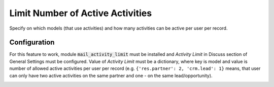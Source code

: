 =================================
Limit Number of Active Activities
=================================

Specify on which models (that use activities) and how many activities
can be active per user per record.


Configuration
=============

For this feature to work, module :code:`mail_activity_limit` must be
installed and *Activity Limit* in Discuss section of General Settings
must be configured. Value of *Activity Limit* must be a dictionary,
where key is model and value is number of allowed active activities per
user per record (e.g. ``{'res.partner': 2, 'crm.lead': 1}`` means, that
user can only have two active activities on the same partner and one -
on the same lead/opportunity).

.. image:: media/activity_limit_conf.png
    :align: center

